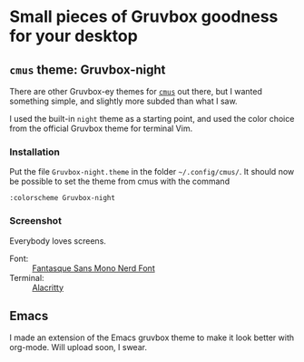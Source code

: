 :preamble:
#+startup: overview indent entitiespretty inlineimages
:end:
* Small pieces of Gruvbox goodness for your desktop

** ~cmus~ theme: Gruvbox-night
There are other Gruvbox-ey themes for [[https://cmus.github.io/][~cmus~]] out there, but I wanted
something simple, and slightly more subded than what I saw.

I used the built-in ~night~ theme as a starting point, and used the
color choice from the official Gruvbox theme for terminal Vim.

*** Installation
Put the file ~Gruvbox-night.theme~ in the folder ~~/.config/cmus/~. 
It should now be possible to set the theme from cmus with the command

#+begin_src 
:colorscheme Gruvbox-night
#+end_src

*** Screenshot

Everybody loves screens.

#+attr_org: :width 800px
#+attr_html: :width 800px
[[./cmus/cmus_Gruvbox-night_Screenshot.png]]


- Font: :: [[https://github.com/ryanoasis/nerd-fonts/tree/master/patched-fonts/FantasqueSansMono][Fantasque Sans Mono Nerd Font]]
- Terminal: :: [[https://github.com/alacritty/alacritty][Alacritty]]

              
** Emacs
I made an extension of the Emacs gruvbox theme to make it look better
with org-mode. Will upload soon, I swear.
